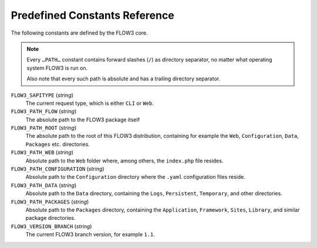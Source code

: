 Predefined Constants Reference
==============================

The following constants are defined by the FLOW3 core.

.. note::
 Every ``…PATH…`` constant contains forward slashes (``/``)
 as directory separator, no matter what operating system FLOW3 is run on.

 Also note that every such path is absolute and has a trailing
 directory separator.

``FLOW3_SAPITYPE`` (*string*)
  The current request type, which is either ``CLI`` or ``Web``.

``FLOW3_PATH_FLOW`` (*string*)
  The absolute path to the FLOW3 package itself

``FLOW3_PATH_ROOT`` (*string*)
  The absolute path to the root of this FLOW3 distribution, containing
  for example the ``Web``, ``Configuration``, ``Data``, ``Packages``
  etc. directories.

``FLOW3_PATH_WEB`` (*string*)
  Absolute path to the ``Web`` folder where, among others, the
  ``index.php`` file resides.

``FLOW3_PATH_CONFIGURATION`` (*string*)
  Absolute path to the ``Configuration`` directory where the ``.yaml``
  configuration files reside.

``FLOW3_PATH_DATA`` (*string*)
  Absolute path to the ``Data`` directory, containing the ``Logs``,
  ``Persistent``, ``Temporary``, and other directories.

``FLOW3_PATH_PACKAGES`` (*string*)
  Absolute path to the ``Packages`` directory, containing the
  ``Application``, ``Framework``, ``Sites``, ``Library``, and similar
  package directories.

``FLOW3_VERSION_BRANCH`` (*string*)
  The current FLOW3 branch version, for example ``1.1``.
